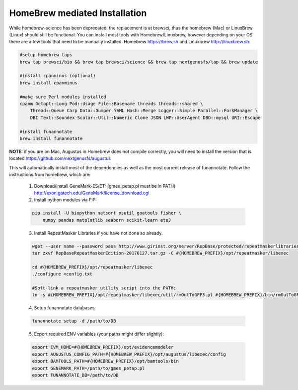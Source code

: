 
.. _homebrew:

HomeBrew mediated Installation
^^^^^^^^^^^^^^^^^^^^^^^^^^^^^^^^
While homebrew-science has been deprecated, the replacement is at brewsci, thus the homebrew (Mac) or LinuxBrew (Linux) should still be functional.  You can install most tools with Homebrew/Linuxbrew, however depending on your OS there are a few tools that need to be manually installed. Homebrew https://brew.sh and Linuxbrew http://linuxbrew.sh.

.. code-block:: none
    
    #setup homebrew taps
    brew tap brewsci/bio && brew tap brewsci/science && brew tap nextgenusfs/tap && brew update
    
    #install cpanminus (optional)
    brew install cpanminus
    
    #make sure Perl modules installed
    cpanm Getopt::Long Pod::Usage File::Basename threads threads::shared \
        Thread::Queue Carp Data::Dumper YAML Hash::Merge Logger::Simple Parallel::ForkManager \
        DBI Text::Soundex Scalar::Util::Numeric Clone JSON LWP::UserAgent DBD::mysql URI::Escape
    
    #install funannotate   
    brew install funannotate
    
**NOTE:** if you are on Mac, Augustus in Homebrew does not compile correctly, you will need to install the version that is located https://github.com/nextgenusfs/augustus


This will automatically install most of the dependencies as well as the most current release of funannotate. Follow the instructions from homebrew, which are:

    1.  Download/install GeneMark-ES/ET: (gmes_petap.pl must be in PATH)
        http://exon.gatech.edu/GeneMark/license_download.cgi

    2.  Install python modules via PIP:

    .. code-block:: none

        pip install -U biopython natsort psutil goatools fisher \
            numpy pandas matplotlib seaborn scikit-learn ete3


    3.  Install RepeatMasker Libraries if you have not done so already.

    .. code-block:: none 
      
        wget --user name --password pass http://www.girinst.org/server/RepBase/protected/repeatmaskerlibraries/RepBaseRepeatMaskerEdition-20170127.tar.gz
        tar zxvf RepBaseRepeatMaskerEdition-20170127.tar.gz -C #{HOMEBREW_PREFIX}/opt/repeatmasker/libexec

        cd #{HOMEBREW_PREFIX}/opt/repeatmasker/libexec
        ./configure <config.txt

        #Soft-link a repeatmasker utility script into the PATH:
        ln -s #{HOMEBREW_PREFIX}/opt/repeatmasker/libexec/util/rmOutToGFF3.pl #{HOMEBREW_PREFIX}/bin/rmOutToGFF3.pl
        
    4.  Setup funannotate databases:

    .. code-block:: none
        
        funannotate setup -d /path/to/DB

    5.  Export required ENV variables (your paths might differ slightly):
    
    .. code-block:: none

        export EVM_HOME=#{HOMEBREW_PREFIX}/opt/evidencemodeler
        export AUGUSTUS_CONFIG_PATH=#{HOMEBREW_PREFIX}/opt/augustus/libexec/config
        export BAMTOOLS_PATH=#{HOMEBREW_PREFIX}/opt/bamtools/bin
        export GENEMARK_PATH=/path/to/gmes_petap.pl
        export FUNANNOTATE_DB=/path/to/DB